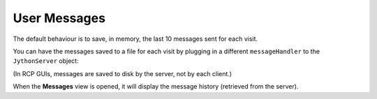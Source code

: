 ==============
 User Messages
==============

The default behaviour is to save, in memory, the last 10 messages sent for each visit.

You can have the messages saved to a file for each visit by plugging in a different ``messageHandler`` to the ``JythonServer`` object:

.. code-block:: none
   :linenos:
   
   <bean id="..." class="gda.jython.JythonServer">
       
       ...
       
       <property name="messageHandler">
           <bean class="gda.messages.FileMessageHandler">
               <property name="userMessagesDirectory" value="${gda.var}/user_messages" />
           </bean>
       </property>
   </bean>

(In RCP GUIs, messages are saved to disk by the server, not by each client.)

When the **Messages** view is opened, it will display the message history (retrieved from the server).
